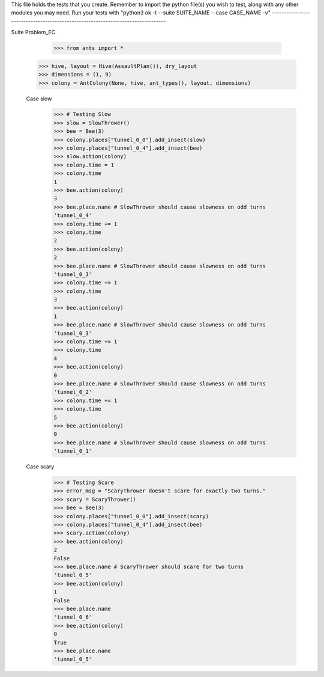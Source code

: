 This file holds the tests that you create. Remember to import the python file(s)
you wish to test, along with any other modules you may need.
Run your tests with "python3 ok -t --suite SUITE_NAME --case CASE_NAME -v"
--------------------------------------------------------------------------------

Suite Problem_EC

	>>> from ants import *
  >>> hive, layout = Hive(AssaultPlan()), dry_layout
  >>> dimensions = (1, 9)
  >>> colony = AntColony(None, hive, ant_types(), layout, dimensions)
  
  Case slow
    >>> # Testing Slow
    >>> slow = SlowThrower()
    >>> bee = Bee(3)
    >>> colony.places["tunnel_0_0"].add_insect(slow)
    >>> colony.places["tunnel_0_4"].add_insect(bee)
    >>> slow.action(colony)
    >>> colony.time = 1
    >>> colony.time
    1
    >>> bee.action(colony)
    3
    >>> bee.place.name # SlowThrower should cause slowness on odd turns
    'tunnel_0_4'
    >>> colony.time += 1
    >>> colony.time
    2
    >>> bee.action(colony)
    2
    >>> bee.place.name # SlowThrower should cause slowness on odd turns
    'tunnel_0_3'
    >>> colony.time += 1
    >>> colony.time
    3
    >>> bee.action(colony)
    1
    >>> bee.place.name # SlowThrower should cause slowness on odd turns
    'tunnel_0_3'
    >>> colony.time += 1
    >>> colony.time
    4
    >>> bee.action(colony)
    0
    >>> bee.place.name # SlowThrower should cause slowness on odd turns
    'tunnel_0_2'
    >>> colony.time += 1
    >>> colony.time
    5
    >>> bee.action(colony)
    0
    >>> bee.place.name # SlowThrower should cause slowness on odd turns
    'tunnel_0_1'

  Case scary
    >>> # Testing Scare
    >>> error_msg = "ScaryThrower doesn't scare for exactly two turns."
    >>> scary = ScaryThrower()
    >>> bee = Bee(3)
    >>> colony.places["tunnel_0_0"].add_insect(scary)
    >>> colony.places["tunnel_0_4"].add_insect(bee)
    >>> scary.action(colony)
    >>> bee.action(colony)
    2
    False
    >>> bee.place.name # ScaryThrower should scare for two turns
    'tunnel_0_5'
    >>> bee.action(colony)
    1
    False
    >>> bee.place.name 
    'tunnel_0_6'
    >>> bee.action(colony)
    0
    True
    >>> bee.place.name 
    'tunnel_0_5'
